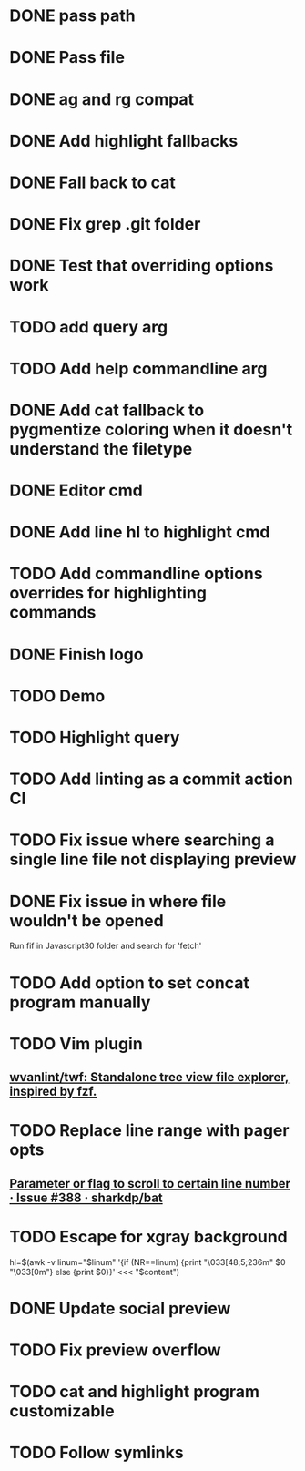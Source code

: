 * DONE pass path
* DONE Pass file
* DONE ag and rg compat
* DONE Add highlight fallbacks
* DONE Fall back to cat
* DONE Fix grep .git folder
* DONE Test that overriding options work
* TODO add query arg
* TODO Add help commandline arg
* DONE Add cat fallback to pygmentize coloring when it doesn't understand the filetype
* DONE Editor cmd
* DONE Add line hl to highlight cmd
* TODO Add commandline options overrides for highlighting commands
* DONE Finish logo
* TODO Demo
* TODO Highlight query
* TODO Add linting as a commit action CI
* TODO Fix issue where searching a single line file not displaying preview
* DONE Fix issue in where file wouldn't be opened
  Run fif in Javascript30 folder and search for 'fetch'
* TODO Add option to set concat program manually
* TODO Vim plugin
** [[https://github.com/wvanlint/twf][wvanlint/twf: Standalone tree view file explorer, inspired by fzf.]]
* TODO Replace line range with pager opts
** [[https://github.com/sharkdp/bat/issues/388][Parameter or flag to scroll to certain line number · Issue #388 · sharkdp/bat]]
* TODO Escape for xgray background
  hl=$(awk -v linum="$linum" '{if (NR==linum) {print "\033[48;5;236m" $0 "\033[0m"} else {print $0}}' <<< "$content")
* DONE Update social preview
* TODO Fix preview overflow
* TODO cat and highlight program customizable
* TODO Follow symlinks
